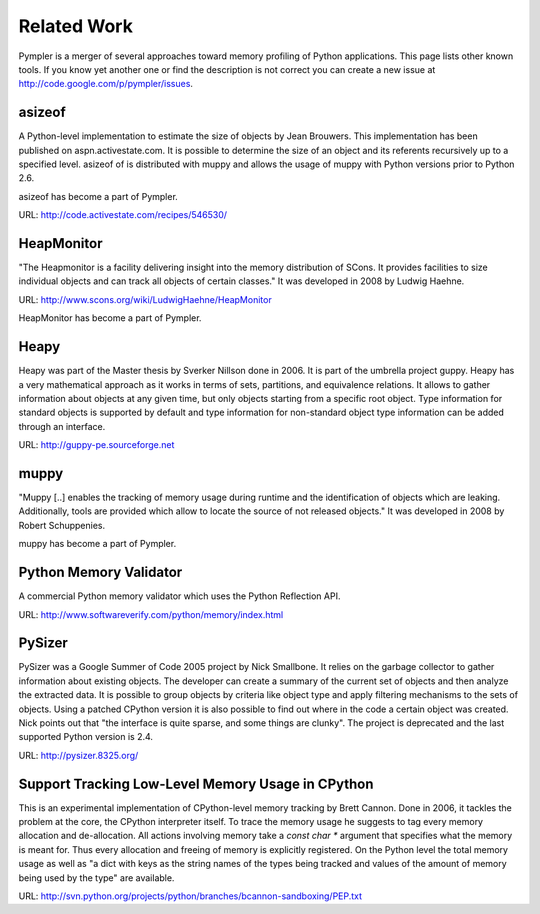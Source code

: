 .. _related_work:

============
Related Work
============

Pympler is a merger of several approaches toward memory profiling of Python
applications. This page lists other known tools. If you know yet another one or
find the description is not correct you can create a new issue at
http://code.google.com/p/pympler/issues.

.. _asizeof:

asizeof
-------

A Python-level implementation to estimate the size of objects by Jean
Brouwers. This implementation has been published on
aspn.activestate.com. It is possible to determine the size of an
object and its referents recursively up to a specified level. asizeof of is
distributed with muppy and allows the usage of muppy with Python versions prior
to Python 2.6.

asizeof has become a part of Pympler.

URL: http://code.activestate.com/recipes/546530/

HeapMonitor
-----------

"The Heapmonitor is a facility delivering insight into the memory distribution
of SCons. It provides facilities to size individual objects and can track all
objects of certain classes." It was developed in 2008 by Ludwig Haehne.

URL: http://www.scons.org/wiki/LudwigHaehne/HeapMonitor

HeapMonitor has become a part of Pympler.

Heapy
-----

Heapy was part of the Master thesis by Sverker Nillson done in 2006. It is part
of the umbrella project guppy. Heapy has a very mathematical approach as it
works in terms of sets, partitions, and equivalence relations.  It allows to
gather information about objects at any given time, but only objects starting
from a specific root object. Type information for standard objects is supported
by default and type information for non-standard object type information can be
added through an interface.

URL: http://guppy-pe.sourceforge.net

muppy
-----
"Muppy [..] enables the tracking of memory usage during runtime and the
identification of objects which are leaking. Additionally, tools are provided
which allow to locate the source of not released objects." It was developed in
2008 by Robert Schuppenies. 

muppy has become a part of Pympler.

Python Memory Validator
-----------------------

A commercial Python memory validator which uses the Python Reflection
API.

URL: http://www.softwareverify.com/python/memory/index.html

PySizer
-------

PySizer was a Google Summer of Code 2005 project by Nick Smallbone. It relies on
the garbage collector to gather information about existing objects. The
developer can create a summary of the current set of objects and then analyze the
extracted data. It is possible to group objects by criteria like object type and
apply filtering mechanisms to the sets of objects.  Using a patched CPython
version it is also possible to find out where in the code a certain object was
created. Nick points out that "the interface is quite sparse, and some things
are clunky". The project is deprecated and the last supported Python version is
2.4.

URL: http://pysizer.8325.org/

Support Tracking Low-Level Memory Usage in CPython
--------------------------------------------------

This is an experimental implementation of CPython-level memory tracking by Brett
Cannon. Done in 2006, it tackles the problem at the core,
the CPython interpreter itself. To trace the memory usage he suggests to tag
every memory allocation and de-allocation. All actions involving memory take a
`const char *` argument that specifies what the memory is meant
for. Thus every allocation and freeing of memory is
explicitly registered. On the Python level the total memory usage as well as "a
dict with keys as the string names of the types being tracked and values of the
amount of memory being used by the type" are available.

URL: http://svn.python.org/projects/python/branches/bcannon-sandboxing/PEP.txt

